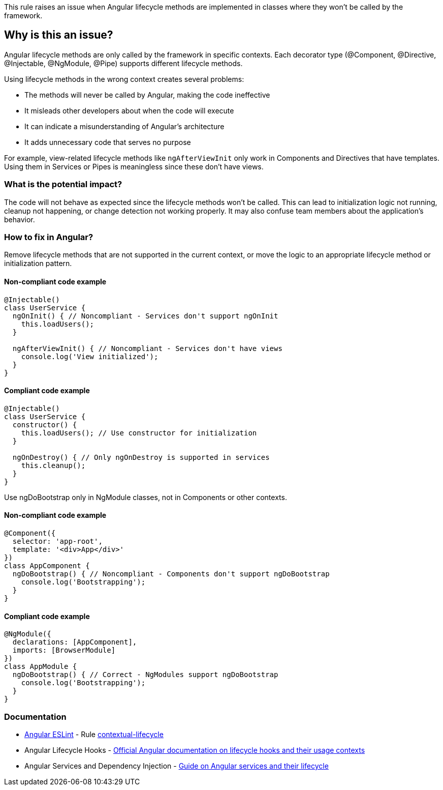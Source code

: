 This rule raises an issue when Angular lifecycle methods are implemented in classes where they won't be called by the framework.

== Why is this an issue?

Angular lifecycle methods are only called by the framework in specific contexts. Each decorator type (@Component, @Directive, @Injectable, @NgModule, @Pipe) supports different lifecycle methods.

Using lifecycle methods in the wrong context creates several problems:

* The methods will never be called by Angular, making the code ineffective
* It misleads other developers about when the code will execute
* It can indicate a misunderstanding of Angular's architecture
* It adds unnecessary code that serves no purpose

For example, view-related lifecycle methods like `ngAfterViewInit` only work in Components and Directives that have templates. Using them in Services or Pipes is meaningless since these don't have views.

=== What is the potential impact?

The code will not behave as expected since the lifecycle methods won't be called. This can lead to initialization logic not running, cleanup not happening, or change detection not working properly. It may also confuse team members about the application's behavior.

=== How to fix in Angular?

Remove lifecycle methods that are not supported in the current context, or move the logic to an appropriate lifecycle method or initialization pattern.

==== Non-compliant code example

[source,typescript,diff-id=1,diff-type=noncompliant]
----
@Injectable()
class UserService {
  ngOnInit() { // Noncompliant - Services don't support ngOnInit
    this.loadUsers();
  }
  
  ngAfterViewInit() { // Noncompliant - Services don't have views
    console.log('View initialized');
  }
}
----

==== Compliant code example

[source,typescript,diff-id=1,diff-type=compliant]
----
@Injectable()
class UserService {
  constructor() {
    this.loadUsers(); // Use constructor for initialization
  }
  
  ngOnDestroy() { // Only ngOnDestroy is supported in services
    this.cleanup();
  }
}
----

Use ngDoBootstrap only in NgModule classes, not in Components or other contexts.

==== Non-compliant code example

[source,typescript,diff-id=2,diff-type=noncompliant]
----
@Component({
  selector: 'app-root',
  template: '<div>App</div>'
})
class AppComponent {
  ngDoBootstrap() { // Noncompliant - Components don't support ngDoBootstrap
    console.log('Bootstrapping');
  }
}
----

==== Compliant code example

[source,typescript,diff-id=2,diff-type=compliant]
----
@NgModule({
  declarations: [AppComponent],
  imports: [BrowserModule]
})
class AppModule {
  ngDoBootstrap() { // Correct - NgModules support ngDoBootstrap
    console.log('Bootstrapping');
  }
}
----

=== Documentation

* https://github.com/angular-eslint/angular-eslint[Angular ESLint] - Rule https://github.com/angular-eslint/angular-eslint/blob/main/packages/eslint-plugin/docs/rules/contextual-lifecycle.md[contextual-lifecycle]
 * Angular Lifecycle Hooks - https://angular.dev/guide/components/lifecycle[Official Angular documentation on lifecycle hooks and their usage contexts]
 * Angular Services and Dependency Injection - https://angular.dev/guide/di[Guide on Angular services and their lifecycle]

